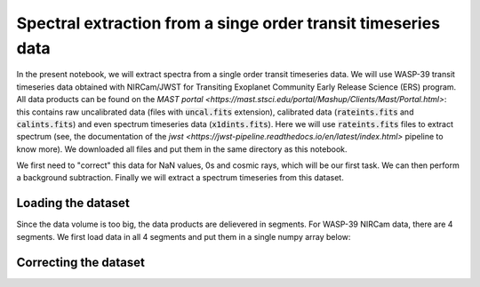 Spectral extraction from a singe order transit timeseries data
==========

In the present notebook, we will extract spectra from a single order transit timeseries data. We will use WASP-39 transit timeseries data obtained with NIRCam/JWST for Transiting Exoplanet Community Early Release Science (ERS) program. All data products can be found on the `MAST portal <https://mast.stsci.edu/portal/Mashup/Clients/Mast/Portal.html>`: this contains raw uncalibrated data (files with :code:`uncal.fits` extension), calibrated data (:code:`rateints.fits` and :code:`calints.fits`) and even spectrum timeseries data (:code:`x1dints.fits`). Here we will use :code:`rateints.fits` files to extract spectrum (see, the documentation of the `jwst <https://jwst-pipeline.readthedocs.io/en/latest/index.html>` pipeline to know more). We downloaded all files and put them in the same directory as this notebook.

We first need to "correct" this data for NaN values, 0s and cosmic rays, which will be our first task. We can then perform a background subtraction. Finally we will extract a spectrum timeseries from this dataset.

.. code-block:: python
    import numpy as np
    import matplotlib.pyplot as plt
    import os
    from stark import SingleOrderPSF, optimal_extract, reduce
    from astropy.stats import mad_std
    from glob import glob
    from astropy.io import fits
    from tqdm import tqdm
    from path import Path
    from scipy.optimize import curve_fit as cft
    from mpl_toolkits.axes_grid1 import make_axes_locatable
    import warnings

Loading the dataset
-------------------

Since the data volume is too big, the data products are delievered in segments. For WASP-39 NIRCam data, there are 4 segments. We first load data in all 4 segments and put them in a single numpy array below:

.. code-block:: python
    visit = 'NRCLW'

    # Input and Output paths
    p1 = os.getcwd()
    if not Path(p1 + '/Figures').exists():
        os.mkdir(p1 + '/Figures')

    ## Segments!!!
    segs = ['00' + str(i+1) for i in range(4)]

    # For 1st segment
    ## Loading the .fits file
    fhdul = glob(p1 + '/*seg001_nrcalong_rateints.fits')[0]
    hdul = fits.open(fhdul)
    ## 1, 2 and 3rd products are data, errors and bad-pixel map, respectively
    raw_data, raw_err, dq, time_bjd = hdul[1].data, hdul[2].data, hdul[3].data, hdul[4].data['int_mid_BJD_TDB']
    ## All values >0 in bad pixel maps are "bad"; we create a simpler bad-pixel map here,
    # 0 means bad pixel and 1 means a good pixel (the same convention used by stark)
    mask = np.ones(dq.shape)
    mask[dq > 0] = 0.

    # Repeating the same for the other segments
    for i in range(len(segs)-1):
        fhdul = glob(p1 + '/*seg' + segs[i+1] + '_nrcalong_rateints.fits')[0]
        hdul = fits.open(fhdul)
        # Data
        raw_data = np.vstack((raw_data, hdul[1].data))
        # Errors
        raw_err = np.vstack((raw_err, hdul[2].data))
        # DQ
        dq, m1 = hdul[3].data, np.ones(hdul[1].data.shape)
        m1[dq>0] = 0.
        mask = np.vstack((mask, m1))
        # Times
        time_bjd = np.hstack((time_bjd, hdul[4].data['int_mid_BJD_TDB']))

    time_bjd = time_bjd + 2400000.5
    nint = np.random.randint(0, raw_data.shape[0])

Correcting the dataset
----------------------